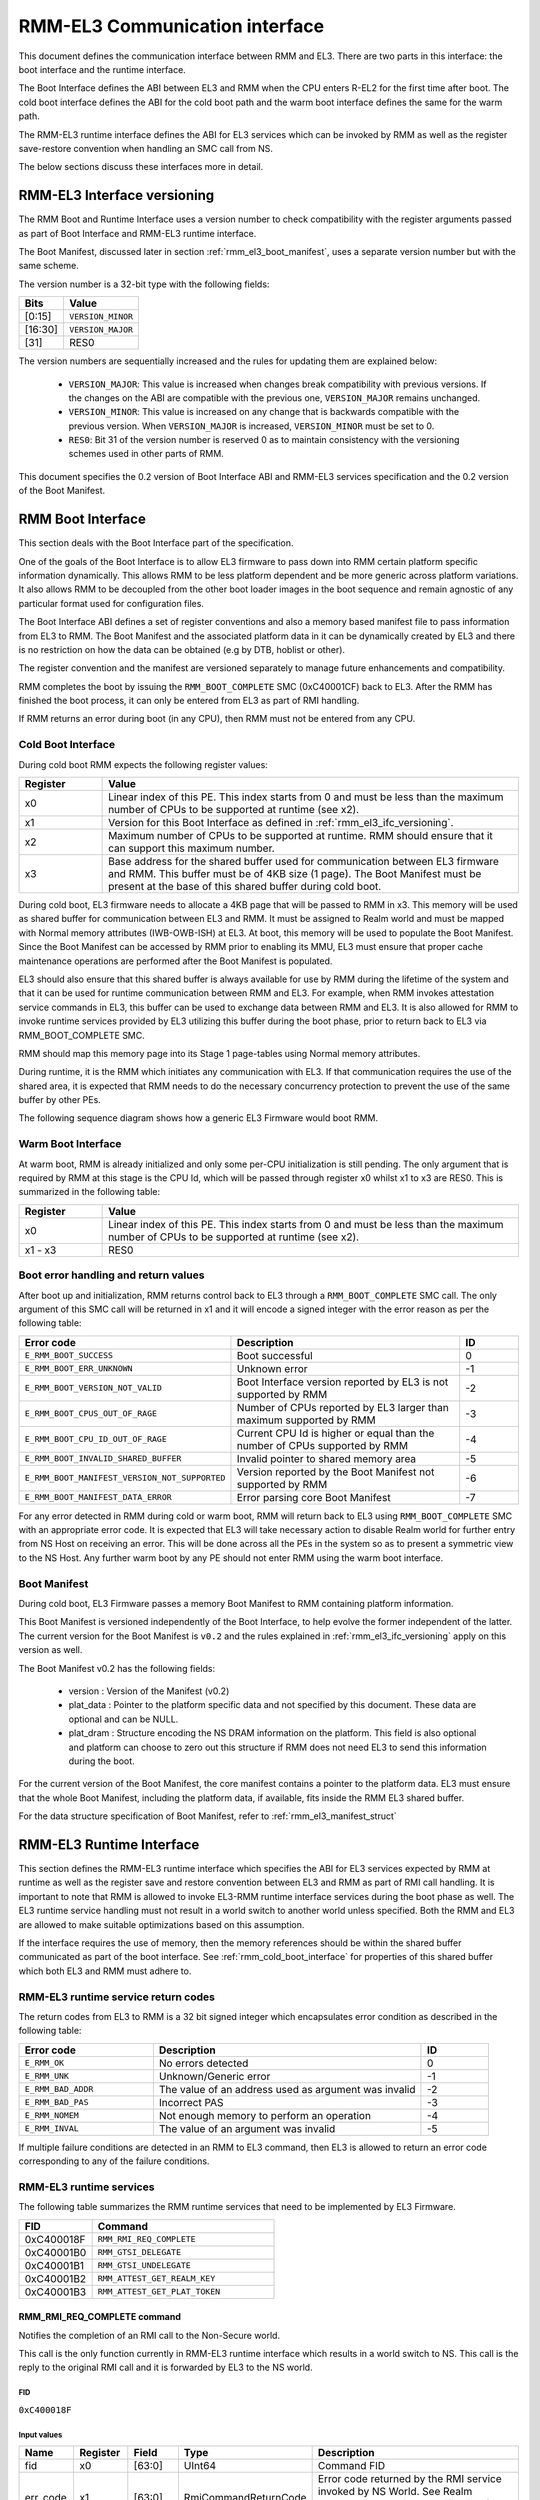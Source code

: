 RMM-EL3 Communication interface
*******************************

This document defines the communication interface between RMM and EL3.
There are two parts in this interface: the boot interface and the runtime
interface.

The Boot Interface defines the ABI between EL3 and RMM when the CPU enters
R-EL2 for the first time after boot. The cold boot interface defines the ABI
for the cold boot path and the warm boot interface defines the same for the
warm path.

The RMM-EL3 runtime interface defines the ABI for EL3 services which can be
invoked by RMM as well as the register save-restore convention when handling an
SMC call from NS.

The below sections discuss these interfaces more in detail.

.. _rmm_el3_ifc_versioning:

RMM-EL3 Interface versioning
____________________________

The RMM Boot and Runtime Interface uses a version number to check
compatibility with the register arguments passed as part of Boot Interface and
RMM-EL3 runtime interface.

The Boot Manifest, discussed later in section :ref:`rmm_el3_boot_manifest`,
uses a separate version number but with the same scheme.

The version number is a 32-bit type with the following fields:

.. csv-table::
   :header: "Bits", "Value"

   [0:15],``VERSION_MINOR``
   [16:30],``VERSION_MAJOR``
   [31],RES0

The version numbers are sequentially increased and the rules for updating them
are explained below:

  - ``VERSION_MAJOR``: This value is increased when changes break
    compatibility with previous versions. If the changes
    on the ABI are compatible with the previous one, ``VERSION_MAJOR``
    remains unchanged.

  - ``VERSION_MINOR``: This value is increased on any change that is backwards
    compatible with the previous version. When ``VERSION_MAJOR`` is increased,
    ``VERSION_MINOR`` must be set to 0.

  - ``RES0``: Bit 31 of the version number is reserved 0 as to maintain
    consistency with the versioning schemes used in other parts of RMM.

This document specifies the 0.2 version of Boot Interface ABI and RMM-EL3
services specification and the 0.2 version of the Boot Manifest.

.. _rmm_el3_boot_interface:

RMM Boot Interface
__________________

This section deals with the Boot Interface part of the specification.

One of the goals of the Boot Interface is to allow EL3 firmware to pass
down into RMM certain platform specific information dynamically. This allows
RMM to be less platform dependent and be more generic across platform
variations. It also allows RMM to be decoupled from the other boot loader
images in the boot sequence and remain agnostic of any particular format used
for configuration files.

The Boot Interface ABI defines a set of register conventions and
also a memory based manifest file to pass information from EL3 to RMM. The
Boot Manifest and the associated platform data in it can be dynamically created
by EL3 and there is no restriction on how the data can be obtained (e.g by DTB,
hoblist or other).

The register convention and the manifest are versioned separately to manage
future enhancements and compatibility.

RMM completes the boot by issuing the ``RMM_BOOT_COMPLETE`` SMC (0xC40001CF)
back to EL3. After the RMM has finished the boot process, it can only be
entered from EL3 as part of RMI handling.

If RMM returns an error during boot (in any CPU), then RMM must not be entered
from any CPU.

.. _rmm_cold_boot_interface:

Cold Boot Interface
~~~~~~~~~~~~~~~~~~~

During cold boot RMM expects the following register values:

.. csv-table::
   :header: "Register", "Value"
   :widths: 1, 5

   x0,Linear index of this PE. This index starts from 0 and must be less than the maximum number of CPUs to be supported at runtime (see x2).
   x1,Version for this Boot Interface as defined in :ref:`rmm_el3_ifc_versioning`.
   x2,Maximum number of CPUs to be supported at runtime. RMM should ensure that it can support this maximum number.
   x3,Base address for the shared buffer used for communication between EL3 firmware and RMM. This buffer must be of 4KB size (1 page). The Boot Manifest must be present at the base of this shared buffer during cold boot.

During cold boot, EL3 firmware needs to allocate a 4KB page that will be
passed to RMM in x3. This memory will be used as shared buffer for communication
between EL3 and RMM. It must be assigned to Realm world and must be mapped with
Normal memory attributes (IWB-OWB-ISH) at EL3. At boot, this memory will be
used to populate the Boot Manifest. Since the Boot Manifest can be accessed by
RMM prior to enabling its MMU, EL3 must ensure that proper cache maintenance
operations are performed after the Boot Manifest is populated.

EL3 should also ensure that this shared buffer is always available for use by RMM
during the lifetime of the system and that it can be used for runtime
communication between RMM and EL3. For example, when RMM invokes attestation
service commands in EL3, this buffer can be used to exchange data between RMM
and EL3. It is also allowed for RMM to invoke runtime services provided by EL3
utilizing this buffer during the boot phase, prior to return back to EL3 via
RMM_BOOT_COMPLETE SMC.

RMM should map this memory page into its Stage 1 page-tables using Normal
memory attributes.

During runtime, it is the RMM which initiates any communication with EL3. If that
communication requires the use of the shared area, it is expected that RMM needs
to do the necessary concurrency protection to prevent the use of the same buffer
by other PEs.

The following sequence diagram shows how a generic EL3 Firmware would boot RMM.

.. image:: ../resources/diagrams/rmm_cold_boot_generic.png

Warm Boot Interface
~~~~~~~~~~~~~~~~~~~

At warm boot, RMM is already initialized and only some per-CPU initialization
is still pending. The only argument that is required by RMM at this stage is
the CPU Id, which will be passed through register x0 whilst x1 to x3 are RES0.
This is summarized in the following table:

.. csv-table::
   :header: "Register", "Value"
   :widths: 1, 5

   x0,Linear index of this PE. This index starts from 0 and must be less than the maximum number of CPUs to be supported at runtime (see x2).
   x1 - x3,RES0

Boot error handling and return values
~~~~~~~~~~~~~~~~~~~~~~~~~~~~~~~~~~~~~

After boot up and initialization, RMM returns control back to EL3 through a
``RMM_BOOT_COMPLETE`` SMC call. The only argument of this SMC call will
be returned in x1 and it will encode a signed integer with the error reason
as per the following table:

.. csv-table::
   :header: "Error code", "Description", "ID"
   :widths: 2 4 1

   ``E_RMM_BOOT_SUCCESS``,Boot successful,0
   ``E_RMM_BOOT_ERR_UNKNOWN``,Unknown error,-1
   ``E_RMM_BOOT_VERSION_NOT_VALID``,Boot Interface version reported by EL3 is not supported by RMM,-2
   ``E_RMM_BOOT_CPUS_OUT_OF_RAGE``,Number of CPUs reported by EL3 larger than maximum supported by RMM,-3
   ``E_RMM_BOOT_CPU_ID_OUT_OF_RAGE``,Current CPU Id is higher or equal than the number of CPUs supported by RMM,-4
   ``E_RMM_BOOT_INVALID_SHARED_BUFFER``,Invalid pointer to shared memory area,-5
   ``E_RMM_BOOT_MANIFEST_VERSION_NOT_SUPPORTED``,Version reported by the Boot Manifest not supported by RMM,-6
   ``E_RMM_BOOT_MANIFEST_DATA_ERROR``,Error parsing core Boot Manifest,-7

For any error detected in RMM during cold or warm boot, RMM will return back to
EL3 using ``RMM_BOOT_COMPLETE`` SMC with an appropriate error code. It is
expected that EL3 will take necessary action to disable Realm world for further
entry from NS Host on receiving an error. This will be done across all the PEs
in the system so as to present a symmetric view to the NS Host. Any further
warm boot by any PE should not enter RMM using the warm boot interface.

.. _rmm_el3_boot_manifest:

Boot Manifest
~~~~~~~~~~~~~

During cold boot, EL3 Firmware passes a memory Boot Manifest to RMM containing
platform information.

This Boot Manifest is versioned independently of the Boot Interface, to help
evolve the former independent of the latter.
The current version for the Boot Manifest is ``v0.2`` and the rules explained
in :ref:`rmm_el3_ifc_versioning` apply on this version as well.

The Boot Manifest v0.2 has the following fields:

   - version : Version of the Manifest (v0.2)
   - plat_data : Pointer to the platform specific data and not specified by this
     document. These data are optional and can be NULL.
   - plat_dram : Structure encoding the NS DRAM information on the platform. This
     field is also optional and platform can choose to zero out this structure if
     RMM does not need EL3 to send this information during the boot.

For the current version of the Boot Manifest, the core manifest contains a pointer
to the platform data. EL3 must ensure that the whole Boot Manifest, including
the platform data, if available, fits inside the RMM EL3 shared buffer.

For the data structure specification of Boot Manifest, refer to
:ref:`rmm_el3_manifest_struct`

.. _runtime_services_and_interface:

RMM-EL3 Runtime Interface
__________________________

This section defines the RMM-EL3 runtime interface which specifies the ABI for
EL3 services expected by RMM at runtime as well as the register save and
restore convention between EL3 and RMM as part of RMI call handling. It is
important to note that RMM is allowed to invoke EL3-RMM runtime interface
services during the boot phase as well. The EL3 runtime service handling must
not result in a world switch to another world unless specified. Both the RMM
and EL3 are allowed to make suitable optimizations based on this assumption.

If the interface requires the use of memory, then the memory references should
be within the shared buffer communicated as part of the boot interface. See
:ref:`rmm_cold_boot_interface` for properties of this shared buffer which both
EL3 and RMM must adhere to.

RMM-EL3 runtime service return codes
~~~~~~~~~~~~~~~~~~~~~~~~~~~~~~~~~~~~

The return codes from EL3 to RMM is a 32 bit signed integer which encapsulates
error condition as described in the following table:

.. csv-table::
   :header: "Error code", "Description", "ID"
   :widths: 2 4 1

   ``E_RMM_OK``,No errors detected,0
   ``E_RMM_UNK``,Unknown/Generic error,-1
   ``E_RMM_BAD_ADDR``,The value of an address used as argument was invalid,-2
   ``E_RMM_BAD_PAS``,Incorrect PAS,-3
   ``E_RMM_NOMEM``,Not enough memory to perform an operation,-4
   ``E_RMM_INVAL``,The value of an argument was invalid,-5

If multiple failure conditions are detected in an RMM to EL3 command, then EL3
is allowed to return an error code corresponding to any of the failure
conditions.

RMM-EL3 runtime services
~~~~~~~~~~~~~~~~~~~~~~~~

The following table summarizes the RMM runtime services that need to be
implemented by EL3 Firmware.

.. csv-table::
   :header: "FID", "Command"
   :widths: 2 5

   0xC400018F,``RMM_RMI_REQ_COMPLETE``
   0xC40001B0,``RMM_GTSI_DELEGATE``
   0xC40001B1,``RMM_GTSI_UNDELEGATE``
   0xC40001B2,``RMM_ATTEST_GET_REALM_KEY``
   0xC40001B3,``RMM_ATTEST_GET_PLAT_TOKEN``

RMM_RMI_REQ_COMPLETE command
============================

Notifies the completion of an RMI call to the Non-Secure world.

This call is the only function currently in RMM-EL3 runtime interface which
results in a world switch to NS. This call is the reply to the original RMI
call and it is forwarded by EL3 to the NS world.

FID
---

``0xC400018F``

Input values
------------

.. csv-table::
   :header: "Name", "Register", "Field", "Type", "Description"
   :widths: 1 1 1 1 5

   fid,x0,[63:0],UInt64,Command FID
   err_code,x1,[63:0],RmiCommandReturnCode,Error code returned by the RMI service invoked by NS World. See Realm Management Monitor specification for more info

Output values
-------------

This call does not return.

Failure conditions
------------------

Since this call does not return to RMM, there is no failure condition which
can be notified back to RMM.

RMM_GTSI_DELEGATE command
=========================

Delegate a memory granule by changing its PAS from Non-Secure to Realm.

FID
---

``0xC40001B0``

Input values
------------

.. csv-table::
   :header: "Name", "Register", "Field", "Type", "Description"
   :widths: 1 1 1 1 5

   fid,x0,[63:0],UInt64,Command FID
   base_pa,x1,[63:0],Address,PA of the start of the granule to be delegated

Output values
-------------

.. csv-table::
   :header: "Name", "Register", "Field", "Type", "Description"
   :widths: 1 1 1 2 4

   Result,x0,[63:0],Error Code,Command return status

Failure conditions
------------------

The table below shows all the possible error codes returned in ``Result`` upon
a failure. The errors are ordered by condition check.

.. csv-table::
   :header: "ID", "Condition"
   :widths: 1 5

   ``E_RMM_BAD_ADDR``,``PA`` does not correspond to a valid granule address
   ``E_RMM_BAD_PAS``,The granule pointed by ``PA`` does not belong to Non-Secure PAS
   ``E_RMM_OK``,No errors detected

RMM_GTSI_UNDELEGATE command
===========================

Undelegate a memory granule by changing its PAS from Realm to Non-Secure.

FID
---

``0xC40001B1``

Input values
------------

.. csv-table::
   :header: "Name", "Register", "Field", "Type", "Description"
   :widths: 1 1 1 1 5

   fid,x0,[63:0],UInt64,Command FID
   base_pa,x1,[63:0],Address,PA of the start of the granule to be undelegated

Output values
-------------

.. csv-table::
   :header: "Name", "Register", "Field", "Type", "Description"
   :widths: 1 1 1 2 4

   Result,x0,[63:0],Error Code,Command return status

Failure conditions
------------------

The table below shows all the possible error codes returned in ``Result`` upon
a failure. The errors are ordered by condition check.

.. csv-table::
   :header: "ID", "Condition"
   :widths: 1 5

   ``E_RMM_BAD_ADDR``,``PA`` does not correspond to a valid granule address
   ``E_RMM_BAD_PAS``,The granule pointed by ``PA`` does not belong to Realm PAS
   ``E_RMM_OK``,No errors detected

RMM_ATTEST_GET_REALM_KEY command
================================

Retrieve the Realm Attestation Token Signing key from EL3.

FID
---

``0xC40001B2``

Input values
------------

.. csv-table::
   :header: "Name", "Register", "Field", "Type", "Description"
   :widths: 1 1 1 1 5

   fid,x0,[63:0],UInt64,Command FID
   buf_pa,x1,[63:0],Address,PA where the Realm Attestation Key must be stored by EL3. The PA must belong to the shared buffer
   buf_size,x2,[63:0],Size,Size in bytes of the Realm Attestation Key buffer. ``bufPa + bufSize`` must lie within the shared buffer
   ecc_curve,x3,[63:0],Enum,Type of the elliptic curve to which the requested attestation key belongs to. See :ref:`ecc_curves`

Output values
-------------

.. csv-table::
   :header: "Name", "Register", "Field", "Type", "Description"
   :widths: 1 1 1 1 5

   Result,x0,[63:0],Error Code,Command return status
   keySize,x1,[63:0],Size,Size of the Realm Attestation Key

Failure conditions
------------------

The table below shows all the possible error codes returned in ``Result`` upon
a failure. The errors are ordered by condition check.

.. csv-table::
   :header: "ID", "Condition"
   :widths: 1 5

   ``E_RMM_BAD_ADDR``,``PA`` is outside the shared buffer
   ``E_RMM_INVAL``,``PA + BSize`` is outside the shared buffer
   ``E_RMM_INVAL``,``Curve`` is not one of the listed in :ref:`ecc_curves`
   ``E_RMM_UNK``,An unknown error occurred whilst processing the command
   ``E_RMM_OK``,No errors detected

.. _ecc_curves:

Supported ECC Curves
--------------------

.. csv-table::
   :header: "ID", "Curve"
   :widths: 1 5

   0,ECC SECP384R1

RMM_ATTEST_GET_PLAT_TOKEN command
=================================

Retrieve the Platform Token from EL3.

FID
---

``0xC40001B3``

Input values
------------

.. csv-table::
   :header: "Name", "Register", "Field", "Type", "Description"
   :widths: 1 1 1 1 5

   fid,x0,[63:0],UInt64,Command FID
   buf_pa,x1,[63:0],Address,PA of the platform attestation token. The challenge object is passed in this buffer. The PA must belong to the shared buffer
   buf_size,x2,[63:0],Size,Size in bytes of the platform attestation token buffer. ``bufPa + bufSize`` must lie within the shared buffer
   c_size,x3,[63:0],Size,Size in bytes of the challenge object. It corresponds to the size of one of the defined SHA algorithms

Output values
-------------

.. csv-table::
   :header: "Name", "Register", "Field", "Type", "Description"
   :widths: 1 1 1 1 5

   Result,x0,[63:0],Error Code,Command return status
   tokenSize,x1,[63:0],Size,Size of the platform token

Failure conditions
------------------

The table below shows all the possible error codes returned in ``Result`` upon
a failure. The errors are ordered by condition check.

.. csv-table::
   :header: "ID", "Condition"
   :widths: 1 5

   ``E_RMM_BAD_ADDR``,``PA`` is outside the shared buffer
   ``E_RMM_INVAL``,``PA + BSize`` is outside the shared buffer
   ``E_RMM_INVAL``,``CSize`` does not represent the size of a supported SHA algorithm
   ``E_RMM_UNK``,An unknown error occurred whilst processing the command
   ``E_RMM_OK``,No errors detected

RMM-EL3 world switch register save restore convention
_____________________________________________________

As part of NS world switch, EL3 is expected to maintain a register context
specific to each world and will save and restore the registers
appropriately. This section captures the contract between EL3 and RMM on the
register set to be saved and restored.

EL3 must maintain a separate register context for the following:

   #. General purpose registers (x0-x30) and ``sp_el0``, ``sp_el2`` stack pointers
   #. EL2 system register context for all enabled features by EL3. These include system registers with the ``_EL2`` prefix. The EL2 physical and virtual timer registers must not be included in this.

As part of SMC forwarding between the NS world and Realm world, EL3 allows x0-x7 to be passed
as arguments to Realm and x0-x4 to be used for return arguments back to Non Secure.
As per SMCCCv1.2, x4 must be preserved if not being used as return argument by the SMC function
and it is the responsibility of RMM to preserve this or use this as a return argument.
EL3 will always copy x0-x4 from Realm context to NS Context.

EL3 must save and restore the following as part of world switch:
   #. EL2 system registers with the exception of ``zcr_el2`` register.
   #. PAUTH key registers (APIA, APIB, APDA, APDB, APGA).

EL3 will not save some registers as mentioned in the below list. It is the
responsibility of RMM to ensure that these are appropriately saved if the
Realm World makes use of them:

   #. FP/SIMD registers
   #. SVE registers
   #. SME registers
   #. EL1/0 registers with the exception of PAUTH key registers as mentioned above.
   #. zcr_el2 register.

It is essential that EL3 honors this contract to maintain the Confidentiality and integrity of the Realm world.

SMCCC v1.3 allows NS world to specify whether SVE context is in use. In this
case, RMM could choose to not save the incoming SVE context but must ensure
to clear SVE registers if they have been used in Realm World. The same applies
to SME registers.

Types
_____

.. _rmm_el3_manifest_struct:

RMM-EL3 Boot Manifest structure
~~~~~~~~~~~~~~~~~~~~~~~~~~~~~~~

The RMM-EL3 Boot Manifest v0.2 structure contains platform boot information passed
from EL3 to RMM. The size of the Boot Manifest is 40 bytes.

The members of the RMM-EL3 Boot Manifest structure are shown in the following
table:

+-----------+--------+----------------+----------------------------------------+
|   Name    | Offset |     Type       |               Description              |
+===========+========+================+========================================+
| version   |   0    |   uint32_t     | Boot Manifest version                  |
+-----------+--------+----------------+----------------------------------------+
| padding   |   4    |   uint32_t     | Reserved, set to 0                     |
+-----------+--------+----------------+----------------------------------------+
| plat_data |   8    |   uintptr_t    | Pointer to Platform Data section       |
+-----------+--------+----------------+----------------------------------------+
| plat_dram |   16   | ns_dram_info   | NS DRAM Layout Info structure          |
+-----------+--------+----------------+----------------------------------------+

.. _ns_dram_info_struct:

NS DRAM Layout Info structure
~~~~~~~~~~~~~~~~~~~~~~~~~~~~~

NS DRAM Layout Info structure contains information about platform Non-secure
DRAM layout. The members of this structure are shown in the table below:

+-----------+--------+----------------+----------------------------------------+
|   Name    | Offset |     Type       |               Description              |
+===========+========+================+========================================+
| num_banks |   0    |   uint64_t     | Number of NS DRAM banks                |
+-----------+--------+----------------+----------------------------------------+
| banks     |   8    | ns_dram_bank * | Pointer to 'ns_dram_bank'[] array      |
+-----------+--------+----------------+----------------------------------------+
| checksum  |   16   |   uint64_t     | Checksum                               |
+-----------+--------+----------------+----------------------------------------+

Checksum is calculated as two's complement sum of 'num_banks', 'banks' pointer
and DRAM banks data array pointed by it.

.. _ns_dram_bank_struct:

NS DRAM Bank structure
~~~~~~~~~~~~~~~~~~~~~~

NS DRAM Bank structure contains information about each Non-secure DRAM bank:

+-----------+--------+----------------+----------------------------------------+
|   Name    | Offset |     Type       |               Description              |
+===========+========+================+========================================+
|   base    |   0    |   uintptr_t    | Base address                           |
+-----------+--------+----------------+----------------------------------------+
|   size    |   8    |   uint64_t     | Size of bank in bytes                  |
+-----------+--------+----------------+----------------------------------------+



